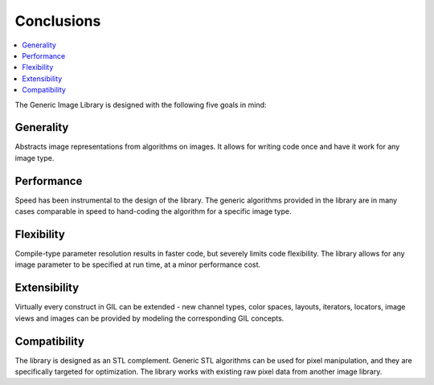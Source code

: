 Conclusions
===========

.. contents::
   :local:
   :depth: 2

The Generic Image Library is designed with the following five goals in mind:

Generality
----------

Abstracts image representations from algorithms on images.
It allows for writing code once and have it work for any image type.

Performance
-----------

Speed has been instrumental to the design of the library.
The generic algorithms provided in the library are in many cases comparable
in speed to hand-coding the algorithm for a specific image type.

Flexibility
-----------

Compile-type parameter resolution results in faster code, but severely limits
code flexibility. The library allows for any image parameter to be specified
at run time, at a minor performance cost.

Extensibility
-------------

Virtually every construct in GIL can be extended - new channel types,
color spaces, layouts, iterators, locators, image views and images
can be provided by modeling the corresponding GIL concepts.

Compatibility
-------------

The library is designed as an STL complement.
Generic STL algorithms can be used for pixel manipulation, and they are
specifically targeted for optimization. The library works with existing
raw pixel data from another image library.
